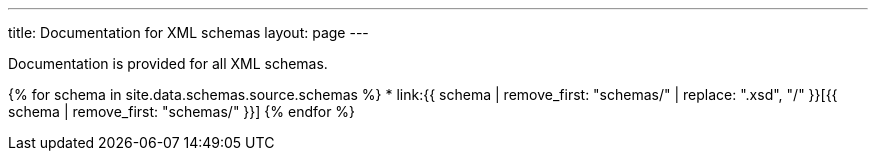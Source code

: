 ---
title: Documentation for XML schemas
layout: page
---

Documentation is provided for all XML schemas.

{% for schema in site.data.schemas.source.schemas %}
* link:{{ schema | remove_first: "schemas/" | replace: ".xsd", "/" }}[{{ schema | remove_first: "schemas/" }}]
{% endfor %}
